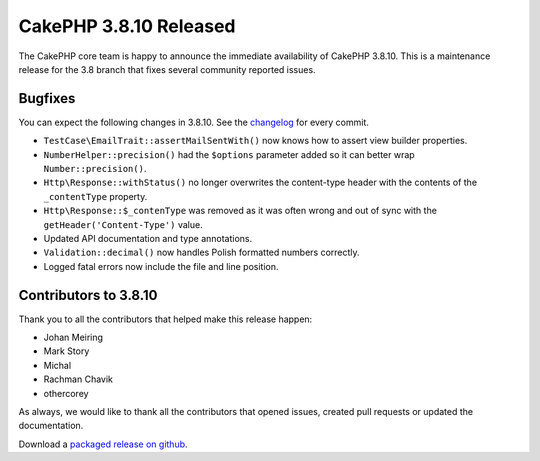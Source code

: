 CakePHP 3.8.10 Released
===============================

The CakePHP core team is happy to announce the immediate availability of CakePHP
3.8.10. This is a maintenance release for the 3.8 branch that fixes several
community reported issues.

Bugfixes
--------

You can expect the following changes in 3.8.10. See the `changelog
<https://github.com/cakephp/cakephp/compare/3.8.9...3.8.10>`_ for every commit.

* ``TestCase\EmailTrait::assertMailSentWith()`` now knows how to assert view
  builder properties.
* ``NumberHelper::precision()`` had the ``$options`` parameter added so it can
  better wrap ``Number::precision()``.
* ``Http\Response::withStatus()`` no longer overwrites the content-type header
  with the contents of the ``_contentType`` property.
* ``Http\Response::$_contenType`` was removed as it was often wrong and out of
  sync with the ``getHeader('Content-Type')`` value.
* Updated API documentation and type annotations.
* ``Validation::decimal()`` now handles Polish formatted numbers correctly.
* Logged fatal errors now include the file and line position.

Contributors to 3.8.10
----------------------

Thank you to all the contributors that helped make this release happen:

* Johan Meiring
* Mark Story
* Michal
* Rachman Chavik
* othercorey

As always, we would like to thank all the contributors that opened issues,
created pull requests or updated the documentation.

Download a `packaged release on github
<https://github.com/cakephp/cakephp/releases>`_.

.. author:: markstory
.. categories:: release, news
.. tags:: release, news
